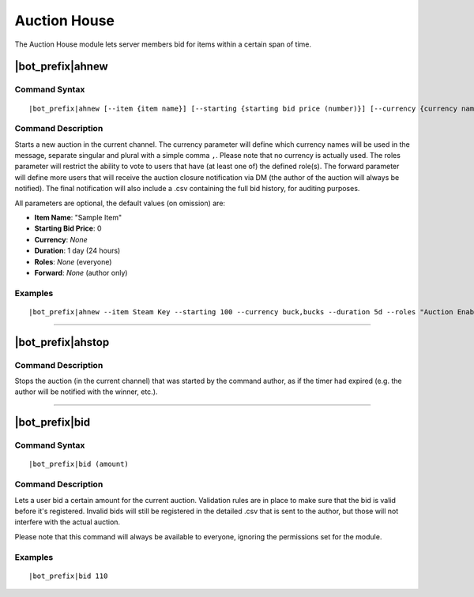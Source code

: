 *************
Auction House
*************

The Auction House module lets server members bid for items within a certain span of time.

|bot_prefix|\ ahnew
-------------------

Command Syntax
^^^^^^^^^^^^^^
.. parsed-literal::

    |bot_prefix|\ ahnew [--item {item name}] [--starting {starting bid price (number)}] [--currency {currency name (singular,plural)}] [--duration {duration timecode}] [--roles {role id(s)/mention(s)/q_name(s)}] [--forward {user id(s)/mention(s)/q_name(s)}]

Command Description
^^^^^^^^^^^^^^^^^^^
Starts a new auction in the current channel. The currency parameter will define which currency names will be used in the message, separate singular and plural with a simple comma ``,``. Please note that no currency is actually used. The roles parameter will restrict the ability to vote to users that have (at least one of) the defined role(s). The forward parameter will define more users that will receive the auction closure notification via DM (the author of the auction will always be notified). The final notification will also include a .csv containing the full bid history, for auditing purposes.

All parameters are optional, the default values (on omission) are:

* **Item Name**: "Sample Item"
* **Starting Bid Price**: 0
* **Currency**: *None*
* **Duration**: 1 day (24 hours)
* **Roles**: *None* (everyone)
* **Forward**: *None* (author only)

Examples
^^^^^^^^
.. parsed-literal::

    |bot_prefix|\ ahnew --item Steam Key --starting 100 --currency buck,bucks --duration 5d --roles "Auction Enabled" @Gamers --forward cycloptux#1543

....

|bot_prefix|\ ahstop
--------------------

Command Description
^^^^^^^^^^^^^^^^^^^
Stops the auction (in the current channel) that was started by the command author, as if the timer had expired (e.g. the author will be notified with the winner, etc.).

....

|bot_prefix|\ bid
-----------------

Command Syntax
^^^^^^^^^^^^^^
.. parsed-literal::

    |bot_prefix|\ bid (amount)

Command Description
^^^^^^^^^^^^^^^^^^^
Lets a user bid a certain amount for the current auction. Validation rules are in place to make sure that the bid is valid before it's registered. Invalid bids will still be registered in the detailed .csv that is sent to the author, but those will not interfere with the actual auction.

Please note that this command will always be available to everyone, ignoring the permissions set for the module.

Examples
^^^^^^^^
.. parsed-literal::

    |bot_prefix|\ bid 110
